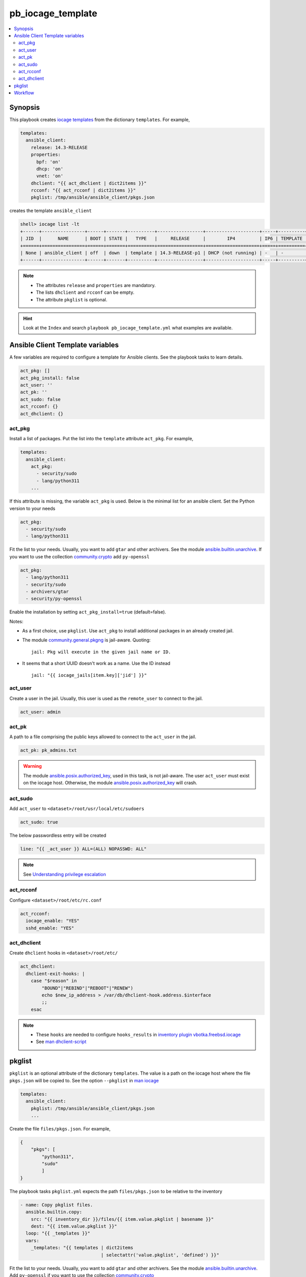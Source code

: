pb_iocage_template
------------------

.. contents::
   :local:
   :depth: 3

.. index:: single: playbook pb_iocage_template.yml; pb_iocage_template
.. index:: single: act_pkg; pb_iocage_template
.. index:: single: act_user; pb_iocage_template
.. index:: single: act_pk; pb_iocage_template
.. index:: single: act_sudo; pb_iocage_template
.. index:: single: act_rcconf; pb_iocage_template
.. index:: single: act_dhclient; pb_iocage_template
.. index:: single: pkglist; pb_iocage_template
.. index:: single: option iocage --pkglist; pb_iocage_template

Synopsis
^^^^^^^^

This playbook creates `iocage templates`_ from the dictionary ``templates``. For example,

.. code-block:: yaml

   templates:
     ansible_client:
       release: 14.3-RELEASE
       properties:
         bpf: 'on'
         dhcp: 'on'
         vnet: 'on'
       dhclient: "{{ act_dhclient | dict2items }}"
       rcconf: "{{ act_rcconf | dict2items }}"
       pkglist: /tmp/ansible/ansible_client/pkgs.json

creates the template ``ansible_client``

.. code-block:: console

   shell> iocage list -lt
   +------+----------------+------+-------+----------+-----------------+--------------------+-----+----------+----------+
   | JID  |      NAME      | BOOT | STATE |   TYPE   |     RELEASE     |        IP4         | IP6 | TEMPLATE | BASEJAIL |
   +======+================+======+=======+==========+=================+====================+=====+==========+==========+
   | None | ansible_client | off  | down  | template | 14.3-RELEASE-p1 | DHCP (not running) | -   | -        | no       |
   +------+----------------+------+-------+----------+-----------------+--------------------+-----+----------+----------+

.. note::

   * The attributes ``release`` and ``properties`` are mandatory.
   * The lists ``dhclient`` and ``rcconf`` can be empty.
   * The attribute ``pkglist`` is optional.

.. hint::

   Look at the ``Index`` and search ``playbook pb_iocage_template.yml`` what examples are available.

Ansible Client Template variables
^^^^^^^^^^^^^^^^^^^^^^^^^^^^^^^^^

A few variables are required to configure a template for Ansible clients. See the playbook tasks to
learn details.

.. code-block:: yaml

   act_pkg: []
   act_pkg_install: false
   act_user: ''
   act_pk: ''
   act_sudo: false
   act_rcconf: {}
   act_dhclient: {}

.. seealso::

   * `Setting the Python interpreter`_
   * `Understanding privilege escalation`_

act_pkg
""""""""

Install a list of packages. Put the list into the ``template`` attribute ``act_pkg``. For example,

.. code-block:: yaml

   templates:
     ansible_client:
       act_pkg:
         - security/sudo
         - lang/python311
       ...

If this attribute is missing, the variable ``act_pkg`` is used. Below is the minimal list for an
ansible client. Set the Python version to your needs

.. code-block:: yaml

   act_pkg:
     - security/sudo
     - lang/python311

Fit the list to your needs. Usually, you want to add ``gtar`` and other archivers. See the module
`ansible.builtin.unarchive`_. If you want to use the collection `community.crypto`_ add
``py-openssl``

.. code-block:: yaml

   act_pkg:
     - lang/python311
     - security/sudo
     - archivers/gtar
     - security/py-openssl

Enable the installation by setting ``act_pkg_install=true`` (default=false).

Notes:

* As a first choice, use ``pkglist``. Use ``act_pkg`` to install additional packages in an already
  created jail.

* The module `community.general.pkgng`_ is jail-aware. Quoting: ::

    jail: Pkg will execute in the given jail name or ID.

* It seems that a short UUID doesn't work as a name. Use the ID instead ::

    jail: "{{ iocage_jails[item.key]['jid'] }}"

.. seealso::

   * `Setting the Python interpreter`_
   * `Understanding privilege escalation`_
    
act_user
""""""""

Create a user in the jail. Usually, this user is used as the ``remote_user`` to connect to the jail.

.. code-block:: yaml

   act_user: admin

.. seealso::

   * `Setting a remote user`_
  
act_pk
""""""

A path to a file comprising the public keys allowed to connect to the ``act_user`` in the jail.

.. code-block:: yaml

   act_pk: pk_admins.txt

.. warning::

   The module `ansible.posix.authorized_key`_, used in this task, is not jail-aware. The user
   ``act_user`` must exist on the iocage host. Otherwise, the module `ansible.posix.authorized_key`_
   will crash.

act_sudo
""""""""

Add ``act_user`` to ``<dataset>/root/usr/local/etc/sudoers``

.. code-block:: yaml

   act_sudo: true

The below passwordless entry will be created

.. code-block:: yaml

   line: "{{ _act_user }} ALL=(ALL) NOPASSWD: ALL"

.. note::

   See `Understanding privilege escalation`_
  
act_rcconf
""""""""""

Configure ``<dataset>/root/etc/rc.conf``

.. code-block:: yaml

   act_rcconf:
     iocage_enable: "YES"
     sshd_enable: "YES"

act_dhclient
""""""""""""

Create ``dhclient`` hooks in ``<dataset>/root/etc/``

.. code-block:: yaml

   act_dhclient:
     dhclient-exit-hooks: |
       case "$reason" in
           "BOUND"|"REBIND"|"REBOOT"|"RENEW")
           echo $new_ip_address > /var/db/dhclient-hook.address.$interface
           ;;
       esac

.. note::

   * These ``hooks`` are needed to configure ``hooks_results`` in `inventory plugin vbotka.freebsd.iocage`_
   * See `man dhclient-script`_

pkglist
^^^^^^^

``pkglist`` is an optional attribute of the dictionary ``templates``. The value is a path on the
iocage host where the file ``pkgs.json`` will be copied to. See the option ``--pkglist`` in `man
iocage`_

.. code-block::

   templates:
     ansible_client:
       pkglist: /tmp/ansible/ansible_client/pkgs.json
       ...

Create the file ``files/pkgs.json``. For example,

.. code-block:: json

   {
       "pkgs": [
           "python311",
           "sudo"
           ]
   }

The playbook tasks ``pkglist.yml`` expects the path ``files/pkgs.json`` to be relative to the
inventory

.. code-block:: yaml

   - name: Copy pkglist files.
     ansible.builtin.copy:
       src: "{{ inventory_dir }}/files/{{ item.value.pkglist | basename }}"
       dest: "{{ item.value.pkglist }}"
     loop: "{{ _templates }}"
     vars:
       _templates: "{{ templates | dict2items
                                 | selectattr('value.pkglist', 'defined') }}"

Fit the list to your needs. Usually, you want to add ``gtar`` and other archivers. See the module
`ansible.builtin.unarchive`_. Add ``py-openssl`` if you want to use the collection
`community.crypto`_

.. code-block:: json

   {
       "pkgs": [
           "python311",
           "sudo",
           "gtar",
           "py-openssl"
           ]
   }

.. note::

   ``iocage`` tests DNS on installing the packages::

     Testing Host DNS response to pkg.freebsd.org
     2025/08/06 01:18:12 (INFO) Testing ansible_client's SRV response to pkg.freebsd.org
     2025/08/06 01:18:12 (INFO) Testing ansible_client's DNSSEC response to pkg.freebsd.org

.. seealso::

  `Install package inside jail vs install package from outside`_

Workflow
^^^^^^^^

The last tasks ``template.yml`` convert the jails to templates. If you start the play again the first
tasks ``setup.yml`` ends the host(s) if all templates have already been created. If you want to
reconfigure already created template set ``template=0`` manually. For example,

.. code-block:: console

   shell> iocage set template=0 ansible_client

If a running jail is needed start it

.. code-block:: console

   shell> iocage start ansible_client

Then, use the playbook tags to execute selected tasks. For example, to install additional packages, create the list of the packages ``act_pkg`` and run the play

.. code-block:: console

   (env) > ansible-playbook pb_iocage_template.yml -t pkg -e act_pkg_install=true

After the reconfiguration stop the jail and convert it to the template manually

.. code-block:: console

   shell> iocage stop ansible_client
   shell> iocage set template=1 ansible_client

, or by the play

.. code-block:: console

   (env) > ansible-playbook pb_iocage_template.yml -t stop,template


.. _Setting the Python interpreter: https://docs.ansible.com/ansible/latest/os_guide/intro_bsd.html#setting-the-python-interpreter
.. _Understanding privilege escalation: https://docs.ansible.com/ansible/latest/playbook_guide/playbooks_privilege_escalation.html
.. _Setting a remote user: https://docs.ansible.com/ansible/latest/inventory_guide/connection_details.html

.. _inventory plugin vbotka.freebsd.iocage: https://galaxy.ansible.com/ui/repo/published/vbotka/freebsd/content/inventory/iocage/

.. _community.crypto: https://galaxy.ansible.com/ui/repo/published/community/crypto/

.. _ansible.builtin.unarchive: https://docs.ansible.com/ansible/latest/collections/ansible/builtin/unarchive_module.html#notes
.. _ansible.posix.authorized_key: https://docs.ansible.com/ansible/latest/collections/ansible/posix/authorized_key_module.html
.. _community.general.pkgng: https://docs.ansible.com/ansible/latest/collections/community/general/pkgng_module.html

.. _iocage templates: https://iocage.readthedocs.io/en/latest/templates.html
.. _man iocage: https://man.freebsd.org/cgi/man.cgi?iocage(8)
.. _man dhclient-script: https://man.freebsd.org/cgi/man.cgi?dhclient-script(8)
.. _Install package inside jail vs install package from outside: https://forums.freebsd.org/threads/install-package-inside-jail-vs-install-package-from-outside.54123/
